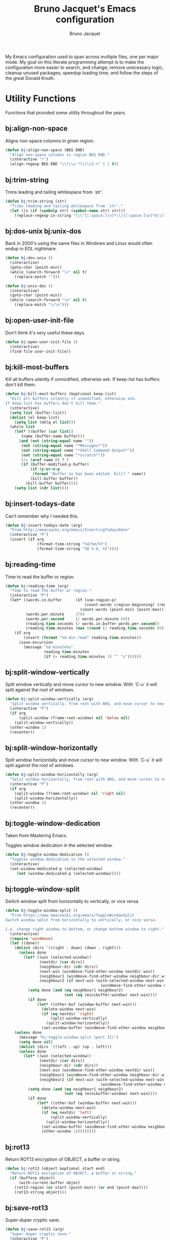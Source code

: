 #+TITLE: Bruno Jacquet's Emacs configuration
#+AUTHOR: Bruno Jacquet
#+STARTUP: overview
#+TOC: true

# inspiration:
# - https://github.com/munen/emacs.d/blob/master/configuration.org
# - https://github.com/jamiecollinson/dotfiles/blob/master/config.org/
# - http://pages.sachachua.com/.emacs.d/Sacha.html
# - https://git.sr.ht/~protesilaos/dotfiles/tree/master/item/emacs/.emacs.d

My Emacs configuration used to span across multiple files, one per major
mode. My goal on this literate programming attempt is to make the configuration
more easier to search, and change; remove unecessary logic; cleanup unused
packages; speedup loading time; and follow the steps of the great Donald Knuth.

* Utility Functions

Functions that provided some utility throughout the years.

** bj:align-non-space

   Aligns non-space columns in given region.

   #+begin_src emacs-lisp
(defun bj:align-non-space (BEG END)
  "Align non-space columns in region BEG END."
  (interactive "r")
  (align-regexp BEG END "\\(\\s-*\\)\\S-+" 1 1 t))
   #+end_src

** bj:trim-string

Trims leading and tailing whitespace from `str'.

#+begin_src emacs-lisp
(defun bj:trim-string (str)
  "Trims leading and tailing whitespace from `str'."
  (let ((s (if (symbolp str) (symbol-name str) str)))
    (replace-regexp-in-string "\\(^[[:space:]\n]*\\|[[:space:]\n]*$\\)" "" s)))
#+end_src

** bj:dos-unix bj:unix-dos

Back in 2000's using the same files in Windows and Linux would often endup in EOL nightmare.

#+begin_src emacs-lisp
(defun bj:dos-unix ()
  (interactive)
  (goto-char (point-min))
  (while (search-forward "\r" nil t)
    (replace-match "")))
#+end_src

#+begin_src emacs-lisp
(defun bj:unix-dos ()
  (interactive)
  (goto-char (point-min))
  (while (search-forward "\n" nil t)
    (replace-match "\r\n")))
#+end_src

** bj:open-user-init-file

Don't think it's very useful these days.

#+begin_src emacs-lisp
(defun bj:open-user-init-file ()
  (interactive)
  (find-file user-init-file))
#+end_src

** bj:kill-most-buffers

Kill all buffers silently if unmodified, otherwise ask. If keep-list has buffers don't kill them.

#+begin_src emacs-lisp
(defun bj:kill-most-buffers (&optional keep-list)
  "Kill all buffers silently if unmodified, otherwise ask.
If keep-list has buffers don't kill them."
  (interactive)
  (setq list (buffer-list))
  (dolist (el keep-list)
    (setq list (delq el list)))
  (while list
    (let* ((buffer (car list))
	   (name (buffer-name buffer)))
      (and (not (string-equal name ""))
	   (not (string-equal name "*Messages*"))
	   (not (string-equal name "*Shell Command Output*"))
	   (not (string-equal name "*scratch*"))
	   (/= (aref name 0) ? )
	   (if (buffer-modified-p buffer)
	       (if (y-or-n-p
		    (format "Buffer %s has been edited. Kill? " name))
		   (kill-buffer buffer))
	     (kill-buffer buffer))))
    (setq list (cdr list))))
#+end_src

** bj:insert-todays-date

Can't remember why I needed this.

#+begin_src emacs-lisp
(defun bj:insert-todays-date (arg)
  "From http://emacswiki.org/emacs/InsertingTodaysDate"
  (interactive "P")
  (insert (if arg
              (format-time-string "%d/%m/%Y")
              (format-time-string "%B %-d, %Y"))))
#+end_src

** bj:reading-time

Time to read the buffer or region.

#+begin_src emacs-lisp
(defun bj:reading-time (arg)
  "Time to read the buffer or region."
  (interactive "P")
  (let* ((words.in.buffer      (if (use-region-p)
                                   (count-words (region-beginning) (region-end))
                                 (count-words (point-min) (point-max))))
         (words.per.minute     270)
         (words.per.second     (/ words.per.minute 60))
         (reading.time.seconds (/ words.in.buffer words.per.second))
         (reading.time.minutes (max (round (/ reading.time.seconds 60)) 1)))
    (if arg
        (insert (format "%d min read" reading.time.minutes))
      (save-excursion
        (message "%d minute%s"
                 reading.time.minutes
                 (if (= reading.time.minutes 1) "" "s"))))))
#+end_src

** bj:split-window-vertically

Split window vertically and move cursor to new window. With `C-u` it
will split against the root of windows.

#+begin_src emacs-lisp
(defun bj:split-window-vertically (arg)
  "Split window vertically, from root with ARG, and move cursor to new window."
  (interactive "P")
  (if arg
      (split-window (frame-root-window) nil 'below nil)
    (split-window-vertically))
  (other-window 1)
  (recenter))
#+end_src

** bj:split-window-horizontally
   
Split window horizontally and move cursor to new window. With `C-u` it
will split against the root of windows.

#+begin_src emacs-lisp
(defun bj:split-window-horizontally (arg)
  "Split window horizontally, from root with ARG, and move cursor to new window."
  (interactive "P")
  (if arg
    (split-window (frame-root-window) nil 'right nil)
    (split-window-horizontally))
  (other-window 1)
  (recenter))
#+end_src

** bj:toggle-window-dedication

   Taken from Mastering Emacs.

   Toggles window dedication in the selected window.

   #+begin_src emacs-lisp
(defun bj:toggle-window-dedication ()
  "Toggles window dedication in the selected window."
  (interactive)
  (set-window-dedicated-p (selected-window)
     (not (window-dedicated-p (selected-window)))))
   #+end_src


** bj:toggle-window-split

Switch window split from horizontally to vertically, or vice versa.

#+begin_src emacs-lisp
(defun bj:toggle-window-split ()
  "From https://www.emacswiki.org/emacs/ToggleWindowSplit
Switch window split from horizontally to vertically, or vice versa.

i.e. change right window to bottom, or change bottom window to right."
  (interactive)
  (require 'windmove)
  (let ((done))
    (dolist (dirs '((right . down) (down . right)))
      (unless done
        (let* ((win (selected-window))
               (nextdir (car dirs))
               (neighbour-dir (cdr dirs))
               (next-win (windmove-find-other-window nextdir win))
               (neighbour1 (windmove-find-other-window neighbour-dir win))
               (neighbour2 (if next-win (with-selected-window next-win
                                          (windmove-find-other-window neighbour-dir next-win)))))
          (setq done (and (eq neighbour1 neighbour2)
                          (not (eq (minibuffer-window) next-win))))
          (if done
              (let* ((other-buf (window-buffer next-win)))
                (delete-window next-win)
                (if (eq nextdir 'right)
                    (split-window-vertically)
                  (split-window-horizontally))
                (set-window-buffer (windmove-find-other-window neighbour-dir) other-buf))))))
    (unless done
      (message "bj:toggle-window-split (part II)")
      (setq done nil)
      (dolist (dirs '((left . up) (up . left)))
      (unless done
        (let* ((win (selected-window))
               (nextdir (car dirs))
               (neighbour-dir (cdr dirs))
               (next-win (windmove-find-other-window nextdir win))
               (neighbour1 (windmove-find-other-window neighbour-dir win))
               (neighbour2 (if next-win (with-selected-window next-win
                                          (windmove-find-other-window neighbour-dir next-win)))))
          (setq done (and (eq neighbour1 neighbour2)
                          (not (eq (minibuffer-window) next-win))))
          (if done
              (let* ((other-buf (window-buffer next-win)))
                (delete-window next-win)
                (if (eq nextdir 'left)
                    (split-window-vertically)
                  (split-window-horizontally))
                (set-window-buffer (windmove-find-other-window neighbour-dir) other-buf)
                (other-window 1)))))))))
#+end_src

** bj:rot13

Return ROT13 encryption of OBJECT, a buffer or string.

#+begin_src emacs-lisp
(defun bj:rot13 (object &optional start end)
  "Return ROT13 encryption of OBJECT, a buffer or string."
  (if (bufferp object)
      (with-current-buffer object
	(rot13-region (or start (point-min)) (or end (point-max))))
    (rot13-string object)))
#+end_src

** bj:save-rot13

Super-duper cryptic save.

#+begin_src emacs-lisp
(defun bj:save-rot13 (arg)
  "Super-duper cryptic save."
  (interactive "P")
  (rot13-region (point-min) (point-max))
  (save-buffer)
  (if arg
      (kill-buffer)
    (rot13-region (point-min) (point-max))))
#+end_src


* Setup

** Package sources

The repositories from which we'll download packages and where packages are stored.

#+BEGIN_SRC emacs-lisp
(require 'package)
(setq package-archives '(("gnu" . "https://elpa.gnu.org/packages/")
                         ("melpa" . "https://melpa.org/packages/")))
(package-initialize)
#+END_SRC

If ~use-package~ isn't installed, install it.

#+BEGIN_SRC emacs-lisp
(unless (package-installed-p 'use-package)
  (package-refresh-contents)
  (package-install 'use-package))

(setq use-package-verbose t
      use-package-always-ensure t)

(eval-when-compile
  (require 'use-package))
#+END_SRC

Some packages don't come through `use-pacakge`.

#+BEGIN_SRC emacs-lisp
(add-to-list 'load-path (expand-file-name "~/.config/emacs/my-packages/"))
#+END_SRC

** Packages to be installed


List all packages to install regardless of the system we are at. Additional package configuration is defined
further down in this file.

#+BEGIN_SRC emacs-lisp
(defvar my-packages '(ag
                      birds-of-paradise-plus-theme
                      color-theme-modern
                      darktooth-theme
                      dashboard
                      detour
                      dracula-theme
                      elixir-mode
                      expand-region
                      flycheck
                      golden-ratio
                      handlebars-mode
                      handlebars-sgml-mode
                      haskell-mode
                      ido-vertical-mode
                      json-mode
                      marginalia
                      markdown-mode
                      neotree
                      nord-theme
                      pager
                      panda-theme
                      paredit
                      ranger
                      rinari
                      rjsx-mode
                      robe
                      rust-mode
                      selectrum
                      selectrum-prescient
                      slim-mode
                      sr-speedbar
                      treemacs-icons-dired
                      treemacs-magit
                      treemacs-projectile
                      undo-tree
                      winpoint
                      wn-mode
                      yasnippet
                      yasnippet-snippets))
#+END_SRC

** Install packages

#+BEGIN_SRC emacs-lisp
(dolist (p my-packages)
  (unless (package-installed-p p)
    (package-refresh-contents)
    (package-install p))
  (add-to-list 'package-selected-packages p))
#+END_SRC

** Global variables

   If I separate my .emacs configuration from Emacs' generated files I no longer need to ignore untracked
   files.

#+BEGIN_SRC emacs-lisp
(defvar *emacs-repo-dir* "~/.config/dotemacs/"
  "My .Emacs repository directory.")
#+END_SRC

#+BEGIN_SRC emacs-lisp
(defvar *emacs-dir* "~/.config/emacs/"
  "The .Emacs directory.")
#+END_SRC

** Helper functions

#+BEGIN_SRC emacs-lisp
(defmacro bj:load-file (file-name)
  `(and (file-exists-p (expand-file-name (concat *emacs-dir* ,file-name)))
        (load-file (expand-file-name (concat *emacs-dir* ,file-name)))))
#+END_SRC


* System information

Configurations change depending on which system I am at.

#+begin_src emacs-lisp
(defvar mac-p (or (eq window-system 'ns) (eq window-system 'mac)))
(defvar linux-p (or (eq window-system 'x)))
(defvar puffin (zerop (or (string-match (system-name) "puffin.home") 1)))
(defvar komodo (zerop (or (string-match (system-name) "komodo.local") 1)))
#+end_src

Change macOS modifier keys — to avoid muscle memory loss.

#+begin_src emacs-lisp
(when mac-p
  (setq mac-option-key-is-meta  nil)
  (setq mac-command-key-is-meta t)
  (setq mac-command-modifier    'meta)
  (setq mac-option-modifier     nil))
#+end_src


* Default Settings

Configurations for built-in Emacs features.

** Do not auto save files

#+begin_src emacs-lisp
(setq auto-save-default nil)
#+end_src

** Blink cursor forever

#+begin_src emacs-lisp
(setq blink-cursor-blinks 0)
#+end_src

** Use UTF as coding system

#+begin_src emacs-lisp
(setq current-language-environment "UTF-8")
#+end_src

** Pop-up backtrace buffer on error

#+begin_src emacs-lisp
(setq debug-on-error t)
#+end_src

** Set input method

#+begin_src emacs-lisp
(setq default-input-method "portuguese-prefix")
#+end_src

** Wrap columns depending on mode

For text modes wrap columns after 80 characters.

#+begin_src emacs-lisp
(add-hook 'text-mode-hook
          (lambda () (setq-default fill-column 80)))
#+end_src

But let's be audacious on programming modes and wrap on 110!

#+begin_src emacs-lisp
(add-hook 'prog-mode-hook
          (lambda () (setq-default fill-column 110)))
#+end_src

This value will change on specific modes.

** Show line number in modeline

#+begin_src emacs-lisp
(setq line-number-mode t)
#+end_src

** Do not make backup files

#+begin_src emacs-lisp
(setq make-backup-files nil)
#+end_src

** End files with new line

#+begin_src emacs-lisp
(setq require-final-newline t)
#+end_src

** Replace audible bell with visible bell

#+begin_src emacs-lisp
(setq ring-bell-function 'ignore)
(setq visible-bell t)
#+end_src

** Do not show the tool bar

#+begin_src emacs-lisp
(tool-bar-mode -1)
#+end_src

** User information

#+begin_src emacs-lisp
(setq user-full-name "Bruno Jacquet")

(bj:load-file "secret/user-mail-address.el")
#+end_src

** Frame title

Set the frame tile to filename and path or buffer name.

#+begin_src emacs-lisp
(setq frame-title-format '((:eval (if (buffer-file-name)
                                      (abbreviate-file-name (buffer-file-name))
                                      "%b"))))
#+end_src

** Ask y/n instead of yes/no

This is a favorable shorthand.

#+begin_src emacs-lisp
(fset 'yes-or-no-p 'y-or-n-p)
#+end_src

** Enable Narrow To Region

Enable narrow-to-region (~C-x n n~ / ~C-x n w~).

#+begin_src emacs-lisp
(put 'narrow-to-region 'disabled nil)
#+end_src

** Enable Narrow To Page

Enable narrow-to-page (~C-x n p~).

#+begin_src emacs-lisp
(put 'narrow-to-page 'disabled nil)
#+end_src

** Enable Upcase Region

Enable upcase-region (~C-x C-u~).

#+begin_src emacs-lisp
(put 'upcase-region 'disabled nil)
#+end_src

** Enable Downcase Region

Enable downcase-region (~C-x C-l~).

#+begin_src emacs-lisp
(put 'downcase-region 'disabled nil)
#+end_src

** ~dired-mode~

Ability to use ~a~ to visit a new directory or file in dired instead of using ~RET~. ~RET~ works just fine,
but it will create a new buffer for every interaction whereas ~a~ reuses the current buffer.

#+begin_src emacs-lisp
(put 'dired-find-alternate-file 'disabled nil)
#+end_src

Human readable units

#+begin_src emacs-lisp
(setq-default dired-listing-switches "-alh")
#+end_src

** Ediff

I dislike pop-up windows and so I prefer that Ediff uses the same frame.

#+begin_src emacs-lisp
(setq-default ediff-window-setup-function 'ediff-setup-windows-plain)
#+end_src

Screens are getting wider and wider and comparing changes side by side is a better experience.

#+begin_src emacs-lisp
(setq-default ediff-split-window-function 'split-window-horizontally)
#+end_src

** Do not use tabs

Tabs are evil.

#+begin_src emacs-lisp
(setq-default indent-tabs-mode nil)
#+end_src

** Mode line

More and more often I'm running Emacs in fullscreen.  I like to have a clock
visible at all times and this displays one in the modeline.
Apart from displaying time it also display load level and a mail flag—which I
have never seen!

Set the clock to display the date.

#+begin_src emacs-lisp
(setq display-time-day-and-date t
      display-time-24hr-format t)
#+end_src

I don't want to know about the load level.

#+begin_src emacs-lisp
(setq display-time-default-load-average nil)
#+end_src

Enable it.

#+begin_src emacs-lisp
(display-time-mode 1)
#+end_src

A minimalist display for line and column number.

#+begin_src emacs-lisp
(setq mode-line-position-column-line-format '("%l,%c")
      mode-line-position-line-format '("%l"))
#+end_src

I've never found the cursor's relative position in file to be relevant nor very
useful.  It's informative but not needed.
This removes it.

#+begin_src emacs-lisp
(setq mode-line-percent-position nil)
#+end_src

The next function was taken from Emacs 29.0 source code — yet to be released.
It identifies if the current window is the selected one.

#+begin_src emacs-lisp
(defun bj:mode-line-window-selected-p ()
  "Return non-nil if we're updating the mode line for the selected window.
This function is meant to be called in `:eval' mode line
constructs to allow altering the look of the mode line depending
on whether the mode line belongs to the currently selected window
+or not."
  (let ((window (selected-window)))
    (or (eq window (old-selected-window))
        (and (minibuffer-window-active-p (minibuffer-window))
             (with-selected-window (minibuffer-window)
               (eq window (minibuffer-selected-window)))))))
#+end_src

This allows for the next function to only display the clock under the selected
frame, instead of displaying it under every frame.

#+begin_src emacs-lisp
(defvar bj:modeline-misc-info
  '(:eval
    (when (bj:mode-line-window-selected-p)
      mode-line-misc-info))
  "Mode line construct displaying `mode-line-misc-info'.
Specific to the current window's mode line.")
(put 'bj:modeline-misc-info 'risky-local-variable t)
#+end_src

Next function will align all following elements to the right.

#+begin_src emacs-lisp
(defvar bj:modeline-align-right
  '(:eval (propertize
           " "
           'display
           `((space :align-to
                    (- (+ right right-fringe right-margin)
                       ,(string-width
                         (format-mode-line mode-line-misc-info)))))))
  "Mode line construct to align following elements to the right.
Read Info node `(elisp) Pixel Specification'.")
(put 'bj:modeline-align-right 'risky-local-variable t)
#+end_src

One minor change to save two characters in the mode line.

Definition of the mode line.

#+begin_src emacs-lisp
(setq-default mode-line-format
              '("%e"
                mode-line-front-space
                mode-line-mule-info
                " "
                ; mode-line-client               ; I don't use emacsclient.
                mode-line-modified
                mode-line-remote
                " "
                ; mode-line-frame-identification ; I use one frame.
                mode-line-buffer-identification
                " "
                mode-line-position
                ; (vc-mode vc-mode)              ; Never used.
                " "
                mode-line-modes
                bj:modeline-align-right
                bj:modeline-misc-info
                ; mode-line-end-spaces           ; Not needed.
                ))
#+end_src

** Calendar week start day

By default on Emacs, weeks begin on Sunday.  To make them begin on Monday instead, set the variable
~calendar-week-start-day~ to ~1~.

#+begin_src emacs-lisp
(setq calendar-week-start-day 1)
#+end_src


* General configuration

Package configuration common to all systems.

** Auto-complete

#+begin_src emacs-lisp
(use-package auto-complete
  :ensure t
  ;; :bind (("\t"   . ac-complete)
  ;;        ("\r"   . nil)
  ;;        ("\C-n" . ac-next)
  ;;        ("\C-p" . ac-previous))
  :init
  (setq ac-auto-start 3)
  (setq ac-dwim t)
  (global-auto-complete-mode t))
#+end_src

** Avy

[[https://github.com/abo-abo/avy][Avy]] is one of the lesser known Emacs features and one which has proven, over time, to be a real [[https://karthinks.com/software/avy-can-do-anything/][powerhouse]].

~C-;~ will call ~avy-goto-char-timer~. I prefer this function over ~avy-goto-char~ since it allows for several
chars to be given as input.

#+begin_src emacs-lisp
(global-set-key (kbd "C-;") 'avy-goto-char-timer)
#+end_src

I can also jump to a line with ~C-:~. When a number is given as input it switches to the ~goto-line~
command. Although ~M-g f~ is available by default, it's cumbersome to type.

#+begin_src emacs-lisp
(global-set-key (kbd "C-:") 'avy-goto-line)
#+end_src

** BM (visual bookmarks)

Don't use this often. Didn't remove it because it may be useful sometime.

It uses the left fringe, and the mouse, to display, navigate, and manipulate (line) bookmarks:

- `mouse-1`, creates or removes the bookmark;
- `wheel-up`, moves focus to the next bookmark;
- `wheel-down`, moves forus to the previous bookmark;
- `mouse-3`, show all bookmarks.

#+begin_src emacs-lisp
(use-package bm
  :ensure t
  :init
  (setq bm-cycle-all-buffers t)
  (global-set-key (kbd "<left-fringe> <wheel-up>")   'bm-next-mouse)
  (global-set-key (kbd "<left-fringe> <wheel-down>") 'bm-previous-mouse)
  (global-set-key (kbd "<left-fringe> <mouse-1>")    'bm-toggle-mouse)
  (global-set-key (kbd "<left-fringe> <mouse-3>")    'bm-show-all)

  :bind (("C-c m" . bm-toggle)
         ("C-c j" . bm-previous)))
#+end_src

** Candidate Selection

I used to use Ido, and Ivy before that, and Emacs before that! Tried out
Selectrum for a couple of months and realized how much I missed Ido's recursive
directory search.

/Now/ I believe this configuration is how I can get Ido to work with ~C-x C-f~
and Selectrum with ~M-x~.

*** Ido

[[https://www.gnu.org/software/emacs/manual/html_node/ido/index.html][Ido]] is a package for interactive selection that is included in Emacs by
default. It's the best package for file finding recursively across
sub-directories.

#+begin_src emacs-lisp
(setq ido-enable-flex-matching t)
(ido-mode 1)
#+end_src

*** Ido Vertical

[[https://github.com/creichert/ido-vertical-mode.el][ido-vertical-mode]] makes Ido display candidates vertically instead of horizontally.

#+begin_src emacs-lisp
(use-package ido-vertical-mode
  :ensure t
  :config
  (setq ido-vertical-define-keys 'C-n-and-C-p-only)
  (setq ido-use-faces t)
  (set-face-attribute 'ido-vertical-first-match-face nil
                      :background nil
                      :foreground "orange")
  (set-face-attribute 'ido-vertical-only-match-face nil
                      :background nil
                      :foreground nil)
  (set-face-attribute 'ido-vertical-match-face nil
                      :foreground nil)
  (ido-vertical-mode 1))
#+end_src

*** Selectrum

Selectrum proposes to be a better solution for incremental narrowing in Emacs, replacing Helm, Ivy, and IDO.

#+begin_src emacs-lisp
(use-package selectrum
  :ensure t
  :config (selectrum-mode 1))
#+end_src

#+begin_src emacs-lisp
(use-package selectrum-prescient
  :ensure t
  :config
  (progn
    (selectrum-prescient-mode 1)
    (prescient-persist-mode 1)
    (setq prescient-filter-method '(fuzzy))
    (setq prescient-sort-full-matches-first t)))
#+end_src

*** Marginalia

Marginalia enriches the candidates list, in the minibuffer, with key binding and documentation information. Marginalia calls it /annotations/.

#+begin_src emacs-lisp
(use-package marginalia
  :ensure t
  :config
  :init
  (marginalia-mode))
#+end_src

** Darkroom

[[https://github.com/joaotavora/darkroom][Darkroom]] is a major mode which removes visual distractions like the mode line and minibuffer. Increases the margins and the font size.

#+begin_src emacs-lisp
(use-package darkroom
  :ensure t)
#+end_src

** Deft

[[https://jblevins.org/projects/deft/][Deft]] is an Emacs mode for quickly browsing, filtering, and editing
directories of plain text files.

#+begin_src emacs-lisp
(use-package deft
  :ensure t
  :commands (deft)
  :config
  (setq deft-directory "~/Documents/Diary"
        deft-extensions '("md" "org")
        deft-use-filename-as-title t
        deft-current-sort-method 'mtime
        deft-recursive t))
#+end_src

** Detour

** Expand Region

Expand selection to the enclosed region with ~C-=~.

#+begin_src emacs-lisp
(use-package expand-region
  :ensure t
  :bind (("C-=" . er/expand-region)))
#+end_src

** Htmlize

   This is something that got a lot of usage at SISCOG but not so much ever since (if any).  I think it was
   used on emails so that the code would have pretty colors.

#+begin_src emacs-lisp
(use-package htmlize
  :ensure t)

(defun lbo:export-buffer-to-html ()
  "Provided by LBO."
  (interactive)
  (let ((themes custom-enabled-themes))
    (mapc #'disable-theme themes)
    (unwind-protect
        (with-current-buffer (htmlize-buffer)
          (let ((file (make-temp-file "htmlized-buffer-" nil ".html")))
            (write-file file)
            (browse-url file))
          (kill-buffer))
      (mapc #'enable-theme themes))))

(defun lbo:export-region-to-html ()
  "Provided by LBO."
  (interactive)
  (let ((themes custom-enabled-themes)
        (transient-mark-mode-enabled transient-mark-mode))
    (mapc #'disable-theme themes)
    (transient-mark-mode -1)
    (redisplay)
    (unwind-protect
         (with-current-buffer (htmlize-region (region-beginning) (region-end))
           (let ((file (make-temp-file "htmlized-region-" nil ".html")))
             (write-file file)
             (browse-url file))
           (kill-buffer))
      (transient-mark-mode (if transient-mark-mode-enabled 1 -1))
      (mapc #'enable-theme themes))))
#+end_src

** Magit

[[https://github.com/magit/magit][Magit]] is the best Git interface.  Whenever visiting a (version controlled) file
use ~C-x g~ to load the status buffer, Magit's equivalent of typing ~git status~
in a shell.


#+begin_src emacs-lisp
(use-package magit
  :ensure t
  :hook ((dired-load-hook . (lambda () (load "dired-x")))
         (dired-mode-hook . (lambda ())))
  :config
  (autoload 'magit-status "magit" "Loads magit-mode" t))
#+end_src

On any magit screen we can see their specific key-bindings by typing ~?~.

Skim through the [[https://emacsair.me/2017/09/01/magit-walk-through/][Magit's walk though]] for help.

#+begin_src emacs-lisp
(use-package forge
  :ensure t
  :after magit)

(use-package magit-todos
  :ensure t
  :after magit
  :init
  (setq magit-todos-exclude-globs '("vendor/*"))
  :config
  (add-hook 'magit-status-mode-hook 'magit-todos-mode))
#+end_src

** Multiple Cursors

#+begin_src emacs-lisp
(use-package multiple-cursors
  :ensure t
  :bind (("C->"           . mc/mark-next-like-this)
         ("C-<"           . mc/mark-previous-like-this)
         ("C-c C-<"       . mc/mark-all-like-this)
         ("C-S-c C-S-c"   . mc/edit-lines)
         ("C-S-<mouse-1>" . mc/add-cursor-on-click)))
#+end_src

** NeoTree

I mostly use Treemacs but sometimes I want to access a tree-like structure without having to define a new
project.

#+begin_src emacs-lisp
(use-package neotree :ensure t)
#+end_src

Show, or hide, NeoTree (~C-c t~).

#+begin_src emacs-lisp
(global-set-key (kbd "C-c t") 'neotree-toggle)
#+end_src

*** Theme

Display fancy icons. Requires the ~all-the-icons~ package.

#+begin_src emacs-lisp
(setq neo-theme (if (display-graphic-p) 'icons 'arrow))
#+end_src

*** Default key-bindings

Only in Neotree Buffer:

- ~n~ next line, ~p~ previous line。
- ~SPC~ or ~RET~ or ~TAB~ Open current item if it is a file. Fold/Unfold current item if it is a directory.
- ~U~ Go up a directory
- ~g~ Refresh
- ~A~ Maximize/Minimize the NeoTree Window
- ~H~ Toggle display hidden files
- ~O~ Recursively open a directory
- ~C-c C-n~ Create a file or create a directory if filename ends with a ~/~
- ~C-c C-d~ Delete a file or a directory.
- ~C-c C-r~ Rename a file or a directory.
- ~C-c C-c~ Change the root directory.
- ~C-c C-p~ Copy a file or a directory.

** Org-mode
*** org-adapt-indentation

I don't like the content (text) verically aligned with the headline text. I prefer to see my content aligned at column zero.

#+begin_src emacs-lisp
(setq org-adapt-indentation 'headline-data)
#+end_src

*** org-src-preserve-indentation

Can't believe why this is ~nil~ by default! Whenever I changed code in a source block it automatically adds two leading whitespace characters. I want my source block to have the characters /I/ put in.

#+begin_src emacs-lisp
(setq org-src-preserve-indentation t)
#+end_src

*** org-startup-folded

Open Org files in "overview" mode.

#+begin_src emacs-lisp
(setq org-startup-folded 'overview)
#+end_src

*** org-bullets

Show heading bullets with nicer characters.

Has I write this I'm reading its documentation and know about its discontinuation. I'll look into replacing this with [[https://github.com/integral-dw/org-superstar-mode][org-superstar-mode]].

#+BEGIN_SRC emacs-lisp
(use-package org-bullets
  :ensure t
  :config
  (setq org-clock-into-drawer t)
  (setq org-priority-faces '())
  :init
  (add-hook 'org-mode-hook (lambda () (org-bullets-mode 1)))
  (add-hook 'org-mode-hook 'visual-line-mode)
  (add-hook 'org-mode-hook (lambda () (text-scale-increase 2))))
#+END_SRC

*** org-roam

#+begin_src emacs-lisp
(use-package org-roam
  :ensure t
  :init
  (setq org-roam-v2-ack t)
  :custom
  (org-roam-capture-templates
   '(("f" "friction log" plain
      (file "~/.config/dotemacs/roam-templates/friction-log.org")
      :if-new (file+head "friction-logs/%<%Y%m%d%H%M%S>-${slug}.org" "#+title: ${title}\n#+filetags: FrictionLog")
      :unnarrowed t)
     ("m" "team meeting" plain
      (file "~/.config/dotemacs/roam-templates/team-meeting.org")
      :if-new (file+head "%<%Y%m%d%H%M%S>-${slug}.org" "#+title: ${title}\n#+filetags: Meeting DocPlat")
      :unnarrowed t)
     ("n" "quick note" plain
      "\n* %?"
      :target (file+head "%<%Y%m%d%H%M%S>-${slug}.org" "#+title: ${title}\n#+date: %U\n")
      :unnarrowed t)
     ("t" "ticket" plain
      (file "~/.config/dotemacs/roam-templates/ticket-document-platform.org")
      :if-new (file+head "tickets/${slug}.org" "#+title: ${title}\n#+filetags: Ticket DocPlat")
      :unnarrowed t)))
  (org-roam-completion-everywhere t)
  (org-roam-dailies-directory "journal/")
  (org-roam-directory (expand-file-name "~/Documents/Diary"))
  (org-roam-node-display-template
      (concat "${title:*} "
              (propertize "${tags}" 'face 'org-tag)))
  :bind (("C-c d l" . org-roam-buffer-toggle)
         ("C-c d f" . org-roam-node-find)
         ("C-c d i" . org-roam-node-insert)
         :map org-mode-map
         ("C-M-i" . completion-at-point)
         :map org-roam-dailies-map
         ("Y" . org-roam-dailies-capture-yesterday)
         ("T" . org-roam-dailies-capture-tomorrow))
  :bind-keymap
  ("C-c d d" . org-roam-dailies-map)
  :config
  (require 'org-roam-dailies)
  (org-roam-db-autosync-mode))
#+end_src

*** org-log-repeat

When marking repeating tasks as DONE, don't log the state change below the header.

#+begin_src emacs-lisp
(setq org-log-repeat nil)
#+end_src

This option can also be set with on a per-file-basis with

#+begin_src
#+STARTUP: nologrepeat
#+STARTUP: logrepeat
#+STARTUP: lognoterepeat
#+end_src

** Pager

I've been using [[https://github.com/emacsorphanage/pager/blob/master/pager.el][pager.el]] for so long, don't know if "regular" Emacs has improved its scrolling since. The main selling point of this package was when doing a pg-up followed by a pg-down will return point to the original place.

#+begin_src emacs-lisp
(global-set-key "\C-v"    'pager-page-down)
(global-set-key [next]    'pager-page-down)
(global-set-key "\M-v"    'pager-page-up)
(global-set-key [prior]   'pager-page-up)
(global-set-key '[M-up]   'pager-row-up)
(global-set-key '[M-down] 'pager-row-down)
#+end_src

** Projectile

#+begin_src emacs-lisp
(use-package projectile
  :ensure t
  :config
  (projectile-mode +1)
  (setq projectile-completion-system 'ido))
#+end_src

** RG (RipGrep)

To use [[https://github.com/BurntSushi/ripgrep][ripgrep]] in Emacs. Ripgrep is a replacement for both grep like (search one
file) and ag like (search many files) tools. It's fast and versatile and written
in Rust.

This configuration was taken from https://gitlab.com/protesilaos/dotfiles/.

#+BEGIN_SRC emacs-lisp
(use-package rg
  :ensure t
  :config
  (setq rg-group-result t)
  (setq rg-hide-command t)
  (setq rg-show-columns nil)
  (setq rg-show-header t)
  (setq rg-custom-type-aliases nil)
  (setq rg-default-alias-fallback "all")

  (rg-define-search prot/grep-vc-or-dir
    :query ask
    :format regexp
    :files "everything"
    :dir (let ((vc (vc-root-dir)))
           (if vc
               vc                         ; search root project dir
             default-directory))          ; or from the current dir
    :confirm prefix
    :flags ("--hidden -g !.git"))

  (defun prot/rg-save-search-as-name ()
    "Save `rg' buffer, naming it after the current search query.

This function is meant to be mapped to a key in `rg-mode-map'."
    (interactive)
    (let ((pattern (car rg-pattern-history)))
      (rg-save-search-as-name (concat "«" pattern "»"))))

  :bind (("C-c g" . prot/grep-vc-or-dir)
         :map rg-mode-map
         ("s" . prot/rg-save-search-as-name)
         ("C-n" . next-line)
         ("C-p" . previous-line)
         ("M-n" . rg-next-file)
         ("M-p" . rg-prev-file)))
#+END_SRC

** Spellings

   Flyspell mode is a minor mode that performs automatic spell-checking of the text you type as you type or
   move over it.  When it finds a word that it does not recognize, it highlights that word.

   Use ~M-x flyspell-mode~ to toggle Flyspell mode in the current buffer.

   The following key-bindings are available globally.

   ~C-M-s-k~ spellchecks a region.

   ~C-M-s-l~ spellchecks a buffer.

   #+begin_src emacs-lisp
(use-package flyspell
  :config
  (add-hook 'prog-mode-hook 'flyspell-prog-mode)
  (add-hook 'text-mode-hook 'flyspell-mode))
   #+end_src

   See the [[info:emacs#Spelling][emacs#Spelling]] for more info.

** Treemacs

   [[https://github.com/Alexander-Miller/treemacs][Treemacs]] is a tree layout project explorer.  It stores the location of projects and only displays its file
   tree, rather than the complete file system.  This way codebases are easily accessible.

   Load it with ~M-x treemacs~.

   Add a project to the list, ~C-c C-p a~.

   The folling configuration, and additional integrations, were blindly copied from the documentation.  I
   don't think I've ever changed it.

   #+begin_src emacs-lisp
(use-package treemacs
  :ensure t
  :defer t
  :init
  (with-eval-after-load 'winum
    (define-key winum-keymap (kbd "M-0") #'treemacs-select-window))
  :config
  (progn
    (setq treemacs-collapse-dirs              (if (executable-find "python") 3 0)
          treemacs-deferred-git-apply-delay   0.5
          treemacs-display-in-side-window     t
          treemacs-file-event-delay           5000
          treemacs-file-follow-delay          0.2
          treemacs-follow-after-init          t
          treemacs-follow-recenter-distance   0.1
          treemacs-git-command-pipe           ""
          treemacs-goto-tag-strategy          'refetch-index
          treemacs-indentation                2
          treemacs-indentation-string         " "
          treemacs-is-never-other-window      nil
          treemacs-max-git-entries            5000
          treemacs-no-png-images              nil
          treemacs-no-delete-other-windows    t
          treemacs-project-follow-cleanup     nil
          treemacs-persist-file               (expand-file-name ".cache/treemacs-persist" user-emacs-directory)
          treemacs-recenter-after-file-follow nil
          treemacs-recenter-after-tag-follow  nil
          treemacs-show-cursor                nil
          treemacs-show-hidden-files          t
          treemacs-silent-filewatch           nil
          treemacs-silent-refresh             nil
          treemacs-sorting                    'alphabetic-asc
          treemacs-space-between-root-nodes   t
          treemacs-tag-follow-cleanup         t
          treemacs-tag-follow-delay           1.5
          treemacs-width                      35)

    ;; The default width and height of the icons is 22 pixels. If you are
    ;; using a Hi-DPI display, uncomment this to double the icon size.
    ;;(treemacs-resize-icons 44)

    (treemacs-follow-mode t)
    (treemacs-filewatch-mode t)
    (treemacs-fringe-indicator-mode t)
    (pcase (cons (not (null (executable-find "git")))
                 (not (null (executable-find "python3"))))
      (`(t . t)
       (treemacs-git-mode 'deferred))
      (`(t . _)
       (treemacs-git-mode 'simple))))
  :bind
  (:map global-map
        ("M-0"       . treemacs-select-window)
        ("C-x t 1"   . treemacs-delete-other-windows)
        ("C-x t t"   . treemacs)
        ("C-x t B"   . treemacs-bookmark)
        ("C-x t C-t" . treemacs-find-file)
        ("C-x t M-t" . treemacs-find-tag)))
   #+end_src

*** Default key-bindings

Only in Treemacs buffer:

- ~n~ next line, ~p~ previous line. Or, ~C-n~/~C-p~.
- ~RET~ or ~TAB~ Open current item if it is a file. Fold/Unfold current item if it is a directory.
- ~u~ Go up a directory
- ~g~ Refresh
- ~=~ Adjust treemacs width to content.
- ~t h~ Toggle display hidden files
- ~c f~ Create a file.
- ~c d~ Create a directory.
- ~d~ Delete a file or a directory.
- ~R~ Rename a file or a directory.
- ~m~ Move a file or a directory.

*** Projectile

    Allows to quickly add projectile projects to the treemacs workspace with ~M-x treemacs-projectile~.  I
    don't remember ever using this.

   #+begin_src emacs-lisp
(use-package treemacs-projectile
  :after (treemacs projectile)
  :ensure t)
   #+end_src

*** Icons dired

    Use treemacs icons in dired buffers.

   #+begin_src emacs-lisp
(use-package treemacs-icons-dired
  :hook (dired-mode . treemacs-icons-dired-enable-once)
  :ensure t)
   #+end_src

*** Magit

    Files show with different colors depending on their (un)staged status.

   #+begin_src emacs-lisp
(use-package treemacs-magit
  :after (treemacs magit)
  :ensure t)
   #+end_src

** Undo Tree

Show undo history in a tree structure (~C-x u~ or ~C-M-s u~).

Don't display the lighter in mode line.
#+BEGIN_SRC emacs-lisp
(setq undo-tree-mode-lighter nil)
#+END_SRC

Enable Undo Tree globally.

#+BEGIN_SRC emacs-lisp
(global-undo-tree-mode)
#+END_SRC

Store all undo tree backups in a single directory.

#+begin_src emacs-lisp
(setq undo-tree-history-directory-alist '(("." . "~/.config/emacs/cache/.undo_tree")))
#+end_src

** VTerm

#+begin_src emacs-lisp
(use-package vterm
  :ensure t
  :config
  (setq vterm-always-compile-module t))

(use-package multi-vterm :ensure t)
#+end_src

** Window Switching

Moves the cursor to the windown number /#/ with ~M-#~.

#+begin_src emacs-lisp
(wn-mode)
#+end_src

** Whitespace

Customisation to the Whitespace mode `M-x whitespace-mode`

#+begin_src emacs-lisp
(setq whitespace-style
      (quote (face
              tabs
              tab-mark
              space-before-tab
              trailing)))
(global-whitespace-mode 1)

(setq-default indicate-empty-lines t)
#+end_src


* Programming

Configuration specific to programming.

** Eglot

*** lsp-mode

   #+begin_src emacs-lisp
;; (use-package lsp-mode
;;   :ensure t
;;   :commands (lsp lsp-deferred)
;;   :init
;;   (setq lsp-keymap-prefix "C-c p")
;;   ;; :config
;;   ;; (lsp-enable-which-key-integration t)
;;   )
   #+end_src

*** eglot

    #+begin_src emacs-lisp
(require 'eglot)
(add-to-list 'eglot-server-programs
             '(elixir-mode (expand-file-name "~/.config/lsp-servers/elixir-ls/0.20.0/language_server.sh")))

    #+end_src

** Elixir

*** Flycheck-Credo

[[https://github.com/aaronjensen/flycheck-credo][Flycheck-credo]] adds support for [[https://github.com/rrrene/credo][credo]] to flycheck.

Credo is a static code analysis tool for the Elixir language.

#+BEGIN_SRC emacs-lisp
(use-package flycheck-credo
  :requires flycheck
  :config
  (flycheck-credo-setup))
#+END_SRC

*** Elixir-Mode

 [[https://github.com/elixir-editors/emacs-elixir][elixir-mode]] provides font-locking and indentation for Elixir.

#+BEGIN_SRC emacs-lisp
(use-package elixir-mode
  :ensure t
  :config
  (add-hook 'elixir-mode-hook 'flycheck-mode)
  (add-hook 'elixir-mode-hook 'eglot-ensure))
#+END_SRC

*** Mix.el

 [[https://github.com/ayrat555/mix.el][mix.el]] is an Emacs Minor Mode for Mix, a build tool that ships with Elixir.

#+BEGIN_SRC emacs-lisp
(use-package mix
  :config
  (add-hook 'elixir-mode-hook 'mix-minor-mode))
#+END_SRC

** Protobuf

#+begin_src emacs-lisp
(use-package protobuf-mode
  :ensure t)
#+end_src


** Ruby

#+begin_src emacs-lisp
;;; auto-complete configuration
(setq ac-ignore-case nil)
(add-to-list 'ac-modes 'enh-ruby-mode)
(add-to-list 'ac-modes 'web-mode)
#+end_src

*** Enhanced Ruby Mode

#+begin_src emacs-lisp
(use-package enh-ruby-mode
  :ensure t
  ;; :hook (enh-ruby-mode . lsp-deferred)
  :config
  (add-to-list 'auto-mode-alist
               '("\\(?:\\.rb\\|arb\\|ru\\|rake\\|thor\\|jbuilder\\|gemspec\\|podspec\\|/\\(?:Gem\\|Rake\\|Cap\\|Thor\\|Vagrant\\|Guard\\|Pod\\)file\\)\\'" . enh-ruby-mode))
  (add-hook 'enh-ruby-mode-hook 'robe-mode)
  ;; (add-hook 'enh-ruby-mode-hook 'yard-mode)
  (add-hook 'enh-ruby-mode 'smartparens-minor-mode)
  (add-hook 'enh-ruby-mode 'projectile-rails-mode)
  (setq enh-ruby-add-encoding-comment-on-save nil))
#+end_src

*** Robe

#+begin_src emacs-lisp
(use-package robe :ensure t)
#+end_src

*** Smartparens

#+begin_src emacs-lisp
(use-package smartparens
  :ensure t
  :config
  (require 'smartparens-config)
  (require 'smartparens-ruby)
  (smartparens-global-mode)
  (show-smartparens-global-mode t)
  (sp-with-modes '(rhtml-mode)
                  (sp-local-pair "<" ">")
                  (sp-local-pair "<%" "%>")))
#+end_src

*** AG

#+begin_src emacs-lisp
(use-package ag
  :ensure t
  :config (setq ag-executable "/usr/local/bin/ag"))
#+end_src

*** Projectile Rails

#+begin_src emacs-lisp
;; Either use this or projectile-rails.
;; (use-package rinari :ensure t)

(use-package projectile-rails
  :ensure t
  :config
  (projectile-rails-global-mode)
  (define-key projectile-rails-mode-map (kbd "C-c r") 'projectile-rails-command-map))
#+end_src

*** RVM

Since I'm using *asdf* I'm not sure if I still need this.

#+begin_src emacs-lisp
(use-package rvm
  :ensure t
  :config (rvm-use-default))
#+end_src

*** Feature Mode

#+begin_src emacs-lisp
(use-package feature-mode :ensure t)
#+end_src

** Rust

   [[https://github.com/rust-lang/rust-mode][Rust-mode]] is a major mode for editing Rust files.

   #+begin_src emacs-lisp
(use-package rust-mode
  :ensure t)
   #+end_src

** TypeScript

*** TIDE

[[https://github.com/ananthakumaran/tide][TIDE]] stands for /TypeScript Interactive Development Environment for Emacs/, and appears to be the recomended package.

#+begin_src emacs-lisp
(use-package tide
  :ensure t)
#+end_src

[[https://github.com/ananthakumaran/tide#typescript][Proposed]] configuration by the package:

#+begin_src emacs-lisp
(defun bj:setup-tide-mode ()
  (interactive)
  (tide-setup)
  (flycheck-mode +1)
  (setq flycheck-check-syntax-automatically '(save mode-enabled))
  (eldoc-mode +1)
  (tide-hl-identifier-mode +1)
  ;; company is an optional dependency. You have to
  ;; install it separately via package-install
  ;; `M-x package-install [ret] company`
  ;; (company-mode +1)
  )

;; aligns annotation to the right hand side
;; (setq company-tooltip-align-annotations t)

;; formats the buffer before saving
(add-hook 'before-save-hook 'tide-format-before-save)

(add-hook 'typescript-mode-hook #'bj:setup-tide-mode)
#+end_src

Recomended configuration for **TSX** files:

#+begin_src emacs-lisp
(use-package web-mode
  :ensure t)

(require 'web-mode)
(add-to-list 'auto-mode-alist '("\\.tsx\\'" . web-mode))
(add-hook 'web-mode-hook
          (lambda ()
            (when (string-equal "tsx" (file-name-extension buffer-file-name))
              (bj:setup-tide-mode))))
;; enable typescript-tslint checker
(flycheck-add-mode 'typescript-tslint 'web-mode)
#+end_src

** Yaml

[[https://github.com/yoshiki/yaml-mode][Yaml-mode]] is a major mode for editing [[https://yaml.org/][YAML]] files.

#+begin_src emacs-lisp
(use-package yaml-mode
  :ensure t)
#+end_src

** YASnippet

   [[https://github.com/joaotavora/yasnippet][YASnippet]] is a template system.  It allows me to type an abbreviation and automatically expand it into
   function templates.

   #+begin_src emacs-lisp
(use-package yasnippet
  :ensure t
  :config
  (yas-global-mode 1))

(use-package yasnippet-snippets
  :ensure t
  :after yasnippet
  :config
  (yasnippet-snippets-initialize))
   #+end_src


* Appearance

Look ~and feel~ configurations.

** Fonts

I feel that using a different font every day prevents boredom.

#+BEGIN_SRC emacs-lisp
(defun bj:font-random ()
  "Changes the current session font with a random one."
  (interactive)

  (let ((fonts (list "Martian Mono-13"
                     "Anonymous Pro-16"
                     "Comic Mono-14"
                     "CozetteVector-19"
                     "Menlo-14"
                     "Monaco-14"
                     "NovaMono-15"
                     "Victor Mono-15"
                     "iA Writer Mono S-15"
                     "Share Tech Mono-12"
                     "Ubuntu Mono-12"
                     "Departure Mono-14"))
        font)
    (setq font (nth (random (length fonts)) fonts))
    (set-frame-font font)
    (message (format "Random font: %s" font))))
#+END_SRC

Chose a random font at the start of the session.

#+BEGIN_SRC emacs-lisp
(bj:font-random)
#+END_SRC

** Color Theme

I feel that using a different theme every day prevents boredom.

Most of this functionality was taken from Chaoji Li's package ~color-theme-random.el~.

*** Third party themes

Themes I like to use that aren't part of Emacs.

#+BEGIN_SRC emacs-lisp
(use-package birds-of-paradise-plus-theme :ensure t)
(use-package color-theme-modern           :ensure t)
(use-package darktooth-theme              :ensure t)
(use-package dracula-theme                :ensure t)
(use-package miasma-theme                 :ensure t)
(use-package nord-theme                   :ensure t)
(use-package panda-theme                  :ensure t)
#+END_SRC

*** Favourite themes

All themes I like to use.

#+BEGIN_SRC emacs-lisp
(defvar bj:favourite-color-themes
  '((billw)
    (charcoal-black)
    (clarity)
    (dark-laptop)
    (desert)
    (goldenrod)
    (gray30)
    (hober)
    (jsc-dark)
    (railscast)
    (simple-1)
    (subdued)
    ;; My added themes:
    (birds-of-paradise-plus)
    (darktooth)
    (dracula)
    (miasma)
    (nord)
    (panda)))
#+END_SRC

*** Current color theme

~M-x bj:current-color-theme~ tells me what is the color theme in session.

#+BEGIN_SRC emacs-lisp
(defvar bj:current-color-theme nil)

(defun bj:current-color-theme ()
  (interactive)
  (message (format "Current theme is: %s"
                   (symbol-name bj:current-color-theme))))
#+END_SRC

*** Change color theme at random

~M-x bj:color-theme-random~ chooses a color theme at random from ~bj:favourite-color-themes~.

#+BEGIN_SRC emacs-lisp
(defun bj:color-theme-random ()
  "Chooses a color theme at random from bj:favourite-color-themes."
  (interactive)
  (disable-theme bj:current-color-theme)
  (let ((weight-so-far 0) weight)
    (dolist (theme bj:favourite-color-themes)
      (setq weight (nth 1 theme))
      (unless weight (setq weight 1))
      (if (>= (random (+ weight weight-so-far)) weight-so-far)
          (setq bj:current-color-theme (car theme)))
      (setq weight-so-far (+ weight-so-far weight)))
    (when bj:current-color-theme
      (load-theme bj:current-color-theme t t)
      (enable-theme bj:current-color-theme))
    (message (format "Random color theme: %s" (symbol-name bj:current-color-theme)))))
#+END_SRC

*** Chose a random theme at startup.

#+BEGIN_SRC emacs-lisp
(bj:color-theme-random)
#+END_SRC

** Pulse

~pulse.el~ is an internal library which provides functions to flash a region of text.

Flash the current line…

#+BEGIN_SRC emacs-lisp
(defun pulse-line (&rest _)
  "Pulse the current line."
  (pulse-momentary-highlight-one-line (point)))
#+END_SRC

after any of thsese commands is executed.

#+BEGIN_SRC emacs-lisp
(dolist (command '(scroll-up-command
                   scroll-down-command
                   recenter-top-bottom
                   other-window))
  (advice-add command :after #'pulse-line))
#+END_SRC

Reference: https://karthinks.com/software/batteries-included-with-emacs/

** Icons

*** All the icons

This is an utility package to collect various Icon Fonts and propertize them within Emacs. It's mostly a
dependency from *Treemacs* and *NeoTree* to have a more fancy appearance.

#+begin_src emacs-lisp
(use-package all-the-icons  :ensure t)
#+end_src

This won't work out of the box. One needs to install fonts ~M-x all-the-icons-install-fonts~.

**** All the icons dired

*Dired* support to *All-the-icons*.

#+begin_src emacs-lisp
(use-package all-the-icons-dired
  :ensure t
  :config
  (add-hook 'dired-mode-hook 'all-the-icons-dired-mode))
#+end_src


** Smart Mode Line

   [[https://github.com/Malabarba/smart-mode-line][Smart Mode Line]] is a "sexy" mode-line for Emacs.

   #+begin_src emacs-lisp
(use-package smart-mode-line
  :ensure t
  :config
  (setq sml/no-confirm-load-theme t)
  (sml/setup))
   #+end_src


* Key-bindings

#+begin_src emacs-lisp
(global-set-key [home]  'beginning-of-line)
(global-set-key [end]   'end-of-line)
(global-set-key [f5]    'comment-region)
(global-set-key [S-f5]  'uncomment-region)
(global-set-key [f8]    'find-file-at-point)
(global-set-key [f9]    'last-closed-files)
(global-set-key [S-f9]  'recentf-open-files)

(global-set-key "\C-ci" 'indent-region)
(global-set-key "\C-xk" 'kill-this-buffer)
(global-set-key "\C-xO" 'previous-multiframe-window)
(global-set-key "\C-x2" 'bj:split-window-vertically)
(global-set-key "\C-x3" 'bj:split-window-horizontally)
(global-set-key "\M-c"  'capitalize-dwim)
(global-set-key "\M-l"  'downcase-dwim)
(global-set-key "\M-u"  'upcase-dwim)
#+end_src

Experimental key-bindings.

#+begin_src emacs-lisp

(global-set-key (kbd "C-M-s-1") 'delete-other-windows)
(global-set-key (kbd "C-M-s-2") 'bj:split-window-vertically)
(global-set-key (kbd "C-M-s-3") 'bj:split-window-horizontally)
(global-set-key (kbd "C-M-s-4") 'ido-display-buffer)

(global-set-key (kbd "C-M-s-0") 'delete-window)

(global-set-key (kbd "C-M-s-q") 'ido-switch-buffer)
(global-set-key (kbd "C-M-s-w") 'duplicate-dwim)
(global-set-key (kbd "C-M-s-e") 'copy-from-above-command)
(global-set-key (kbd "C-M-s-r") 'replace-string)

(global-set-key (kbd "C-M-s-u") 'undo-tree-visualize)

(global-set-key (kbd "C-M-s-a") 'bj:open-dashboard) ; Repeated at Org-mode at work.
(global-set-key (kbd "C-M-s-s") 'sort-lines)
(global-set-key (kbd "C-M-s-d") 'delete-trailing-whitespace)
(global-set-key (kbd "C-M-s-f") 'cycle-spacing)
(global-set-key (kbd "C-M-s-g") 'package-list-packages)

(global-set-key (kbd "C-M-s-h") 'darkroom-mode)
(global-set-key (kbd "C-M-s-j") 'bj:toggle-window-split)
(global-set-key (kbd "C-M-s-k") 'ispell-region)
(global-set-key (kbd "C-M-s-l") 'ispell-buffer)
(global-set-key (kbd "C-M-s-;") 'whitespace-mode)

(global-set-key (kbd "C-M-s-z") 'deft)
(global-set-key (kbd "C-M-s-x") 'kill-this-buffer)
(global-set-key (kbd "C-M-s-v") 'revert-buffer)
(global-set-key (kbd "C-M-s-b") 'bury-buffer)

(global-set-key (kbd "C-M-s-n") 'ido-switch-buffer)
#+end_src


* RSS

I'm trying to use Emacs as a RSS reader.
[[https://github.com/skeeto/elfeed][Elfeed]] seems to be the package for it.

Elfeed is launched with this key-binding ~C-x w~, or with ~M-x bj:elfeed~.

#+begin_src emacs-lisp
(defun bj:elfeed ()
  "Open Elfeed and increate the text size."
  (interactive)
  (bj:load-rss-feeds)
  (elfeed)
  (text-scale-increase 2))

(global-set-key (kbd "C-x w") 'bj:elfeed)
#+end_src

From the search buffer there are a number of ways to interact with entries. You
can select an single entry with the point, or multiple entries at once with a
region, and interact with them.

- ~+~: add a specific tag to selected entries
- ~-~: remove a specific tag from selected entries
- ~G~: fetch feed updates from the servers
- ~b~: visit the selected entries in a browser
- ~c~: clear the search filter
- ~g~: refresh view of the feed listing
- ~r~: mark selected entries as read
- ~s~: update the search filter (see tags)
- ~u~: mark selected entries as unread
- ~y~: copy the selected entry URL to the clipboard
- ~RET~: view selected entry in a buffer

** Auxiliaries

*** Open links in the background

This function, taken from [[https://xenodium.com/open-emacs-elfeed-links-in-background/][Álvaro Ramírez]], will load links in the browser without
loosing focus on Emacs.

#+begin_src emacs-lisp
(defun bj:elfeed-search-browse-background-url ()
  "Open current `elfeed' entry (or region entries) in browser without losing focus."
  (interactive)
  (let ((entries (elfeed-search-selected)))
    (mapc (lambda (entry)
            (cl-assert (memq system-type '(darwin)) t "open command is macOS only")
            (start-process (concat "open " (elfeed-entry-link entry))
                           nil "open" "--background" (elfeed-entry-link entry))
            (elfeed-untag entry 'unread)
            (elfeed-search-update-entry entry))
          entries)
    (unless (or elfeed-search-remain-on-entry (use-region-p))
      (forward-line))))
#+end_src

This only works on macOS.

** Elfeed config

#+begin_src emacs-lisp
(use-package elfeed
  :ensure t
  :bind (:map elfeed-search-mode-map
              ("B" . bj:elfeed-search-browse-background-url))
  :config
  (setq elfeed-search-filter "@7-days-ago +unread"
	elfeed-show-entry-switch 'display-buffer)
  :init
  (add-hook 'elfeed-show-mode-hook (lambda () (text-scale-increase 2))))
#+end_src

** Feeds

I'll load my feeds from another file.

#+BEGIN_SRC emacs-lisp
(defun bj:load-rss-feeds ()
  (bj:load-file "secret/rss-feeds.el"))
#+END_SRC



* @Work

Configurations specific to the workplace.

** Dashboard

#+BEGIN_SRC emacs-lisp
(defun bj:random-dashboard-startup-banner ()
  "Selects a random banner for dashboard."
  (bj:random-elem
   (append (list 'official 3)
           (mapcar #'(lambda (file)
                       (format "%scustom/%s" *emacs-repo-dir* file))
                   (list "catppuccin.xpm"
                         "glider.xpm"
                         "lisplogo-alien.xpm"
                         "lisplogo-flag.xpm"
                         "police-box.xpm"
                         "racing-car.xpm"
                         "robotnik.xpm"
                         "ruby.xpm"
                         "sourcerer.xpm"
                         "splash.xpm")))))

(defun bj:random-elem (list)
  (nth (random (length list)) list))

(use-package dashboard
  :ensure t
  :config
  (dashboard-setup-startup-hook)
  (add-to-list 'dashboard-items '(agenda) t)
  (setq dashboard-items '((agenda . 10)
                          (projects . 5)
                          (recents  . 5)
                          (bookmarks . 5)
                          (registers . 5)))
  (setq dashboard-agenda-prefix-format " %s ")
  (setq dashboard-set-heading-icons t)
  (setq dashboard-set-file-icons t)
  (setq dashboard-startup-banner (bj:random-dashboard-startup-banner))
  (setq dashboard-agenda-sort-strategy '(time-up)))

(defun bj:open-dashboard ()
  "Open the *dashboard* buffer and jump to the first widget."
  (interactive)
  (delete-other-windows)
  ;; Refresh dashboard buffer
  (if (get-buffer dashboard-buffer-name)
      (kill-buffer dashboard-buffer-name))
  (dashboard-insert-startupify-lists)
  (switch-to-buffer dashboard-buffer-name)
  ;; Jump to the first section
  (goto-char (point-min))
  (bj:dashboard-goto-agenda))

(defun bj:dashboard-goto-agenda ()
  "Go to agenda."
  (interactive)
  (if (local-key-binding "a")
      (funcall (local-key-binding "a"))))
#+END_SRC

** Org-mode
*** org-fancy-priorities

~[#A]~, and ~[#B]~, and friends are super ugly, but *org-fancy-priorities* can make them look better.

#+BEGIN_SRC emacs-lisp
(use-package org-fancy-priorities
  :ensure t
  :hook
  (org-mode . org-fancy-priorities-mode)
  :config
  (setq org-fancy-priorities-list '("⚡" "⚠ " "⬇")))
#+END_SRC

*** org-pomodoro

Used to use this extensively at SISCOG, where I had to clock my work time per issue. This would automatically start/end a clock.

#+BEGIN_SRC emacs-lisp
(use-package org-pomodoro
  :ensure t)
#+END_SRC

*** Load files outside source control

#+begin_src emacs-lisp
(bj:load-file "secret/org-agenda-files.el")
#+end_src

*** org-tempo

The easiest way to create blocks.

#+BEGIN_SRC emacs-lisp
(require 'org-tempo)
#+END_SRC

Typing ~<~ ~s~ ~TAB~ expands it to a /src/ block structure.

| Letter Code | Expanded block structure                 |
|-------------+------------------------------------------|
| a           | ~#+BEGIN_EXPORT ascii’ … ~#+END_EXPORT’  |
| c           | ~#+BEGIN_CENTER’       … ~#+END_CENTER’  |
| C           | ~#+BEGIN_COMMENT’      … ~#+END_COMMENT’ |
| e           | ~#+BEGIN_EXAMPLE’      … ~#+END_EXAMPLE’ |
| E           | ~#+BEGIN_EXPORT’       … ~#+END_EXPORT’  |
| h           | ~#+BEGIN_EXPORT html’  … ~#+END_EXPORT’  |
| l           | ~#+BEGIN_EXPORT latex’ … ~#+END_EXPORT’  |
| q           | ~#+BEGIN_QUOTE’        … ~#+END_QUOTE’   |
| s           | ~#+BEGIN_SRC’          … ~#+END_SRC’     |
| v           | ~#+BEGIN_VERSE’        … ~#+END_VERSE’   |

Alternatively, ~C-c C-,~ will prompt for a type of block structure and insert the block at point.

*** org-todo-keywords

~C-c C-t~ sets a todo keyword to a heading.

#+BEGIN_SRC emacs-lisp
(setq org-todo-keywords
      '((sequence "TODO(t)" "|" "DONE(d)")
        (sequence "WIP(w)" "HOLD(h)" "BLOCKED(b)"  "IN-REVIEW(r)" "TO-LAUNCH(l)" "|" "FIXED(f)" "SEP(s)")
        (sequence "|" "CANCELED(c)")))
#+END_SRC

Setting the colours of each keyword.

#+BEGIN_SRC emacs-lisp
(setq org-todo-keyword-faces
      '(("TODO"      . (:foreground "black" :background "red2"))
        ("WIP"       . (:foreground "black" :background "yellow" :weigth bold))
        ("BLOCKED"   . (:foreground "white" :background "firebrick" :weight bold))
        ("IN-REVIEW" . (:foreground "black" :background "goldenrod1"))
        ("TO-LAUNCH" . (:foreground "black" :background "goldenrod1"))
        ("CANCELED"  . (:foreground "green" :background "black" :weight bold))))
#+END_SRC

*** Key-bindings

The following key-bindings are available globally.

#+BEGIN_SRC emacs-lisp
(when komodo
  (global-set-key "\C-ca" 'org-agenda)
  (global-set-key "\C-cb" 'org-switchb)
  (global-set-key "\C-cl" 'org-store-link)
  (global-set-key (kbd "C-M-s-a") 'bj:open-dashboard))
#+END_SRC

~C-c a~ opens the agenda.

~C-c b~ open an existing org buffer.

~C-c l~ stores the current file path and point position and makes it accessible when inserting links in a org file with ~C-c C-l~.

~C-M-s-a~ close all windows and open the Dashboard.


* Launch something after loading?

Load the dashboard at work.

#+begin_src emacs-lisp
(and komodo (bj:open-dashboard))
#+end_src

